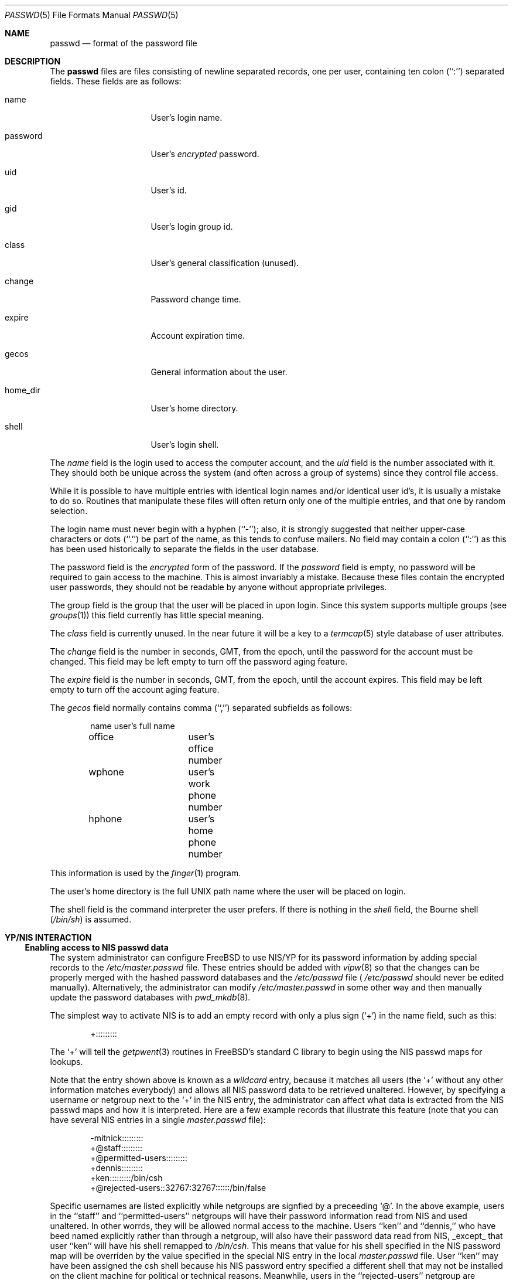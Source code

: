 .\" Copyright (c) 1988, 1991, 1993
.\"	The Regents of the University of California.  All rights reserved.
.\"
.\" Redistribution and use in source and binary forms, with or without
.\" modification, are permitted provided that the following conditions
.\" are met:
.\" 1. Redistributions of source code must retain the above copyright
.\"    notice, this list of conditions and the following disclaimer.
.\" 2. Redistributions in binary form must reproduce the above copyright
.\"    notice, this list of conditions and the following disclaimer in the
.\"    documentation and/or other materials provided with the distribution.
.\" 3. All advertising materials mentioning features or use of this software
.\"    must display the following acknowledgement:
.\"	This product includes software developed by the University of
.\"	California, Berkeley and its contributors.
.\" 4. Neither the name of the University nor the names of its contributors
.\"    may be used to endorse or promote products derived from this software
.\"    without specific prior written permission.
.\"
.\" THIS SOFTWARE IS PROVIDED BY THE REGENTS AND CONTRIBUTORS ``AS IS'' AND
.\" ANY EXPRESS OR IMPLIED WARRANTIES, INCLUDING, BUT NOT LIMITED TO, THE
.\" IMPLIED WARRANTIES OF MERCHANTABILITY AND FITNESS FOR A PARTICULAR PURPOSE
.\" ARE DISCLAIMED.  IN NO EVENT SHALL THE REGENTS OR CONTRIBUTORS BE LIABLE
.\" FOR ANY DIRECT, INDIRECT, INCIDENTAL, SPECIAL, EXEMPLARY, OR CONSEQUENTIAL
.\" DAMAGES (INCLUDING, BUT NOT LIMITED TO, PROCUREMENT OF SUBSTITUTE GOODS
.\" OR SERVICES; LOSS OF USE, DATA, OR PROFITS; OR BUSINESS INTERRUPTION)
.\" HOWEVER CAUSED AND ON ANY THEORY OF LIABILITY, WHETHER IN CONTRACT, STRICT
.\" LIABILITY, OR TORT (INCLUDING NEGLIGENCE OR OTHERWISE) ARISING IN ANY WAY
.\" OUT OF THE USE OF THIS SOFTWARE, EVEN IF ADVISED OF THE POSSIBILITY OF
.\" SUCH DAMAGE.
.\"
.\"     From: @(#)passwd.5	8.1 (Berkeley) 6/5/93
.\"	passwd.5,v 1.2 1994/09/20 22:44:37 wollman Exp
.\"
.Dd September 29, 1994
.Dt PASSWD 5
.Os
.Sh NAME
.Nm passwd
.Nd format of the password file
.Sh DESCRIPTION
The
.Nm passwd
files are files consisting of newline separated records, one per user,
containing ten colon (``:'') separated fields.  These fields are as
follows:
.Pp
.Bl -tag -width password -offset indent
.It name
User's login name.
.It password
User's
.Em encrypted
password.
.It uid
User's id.
.It gid
User's login group id.
.It class
User's general classification (unused).
.It change
Password change time.
.It expire
Account expiration time.
.It gecos
General information about the user.
.It home_dir
User's home directory.
.It shell
User's login shell.
.El
.Pp
The
.Ar name
field is the login used to access the computer account, and the
.Ar uid
field is the number associated with it.  They should both be unique
across the system (and often across a group of systems) since they
control file access.
.Pp
While it is possible to have multiple entries with identical login names
and/or identical user id's, it is usually a mistake to do so.  Routines
that manipulate these files will often return only one of the multiple
entries, and that one by random selection.
.Pp
The login name must never begin with a hyphen (``-''); also, it is strongly
suggested that neither upper-case characters or dots (``.'') be part
of the name, as this tends to confuse mailers.  No field may contain a
colon (``:'') as this has been used historically to separate the fields
in the user database.
.Pp
The password field is the
.Em encrypted
form of the password.
If the
.Ar password
field is empty, no password will be required to gain access to the
machine.  This is almost invariably a mistake.
Because these files contain the encrypted user passwords, they should
not be readable by anyone without appropriate privileges.
.Pp
The group field is the group that the user will be placed in upon login.
Since this system supports multiple groups (see
.Xr groups 1 )
this field currently has little special meaning.
.Pp
The
.Ar class
field is currently unused.  In the near future it will be a key to
a
.Xr termcap 5
style database of user attributes.
.Pp
The
.Ar change
field is the number in seconds,
.Dv GMT ,
from the epoch, until the
password for the account must be changed.
This field may be left empty to turn off the password aging feature.
.Pp
The
.Ar expire
field is the number in seconds,
.Dv GMT ,
from the epoch, until the
account expires.
This field may be left empty to turn off the account aging feature.
.Pp
The
.Ar gecos
field normally contains comma (``,'') separated subfields as follows:
.Pp
.Bd -unfilled -offset indent
name		user's full name
office		user's office number
wphone		user's work phone number
hphone		user's home phone number
.Ed
.Pp
This information is used by the
.Xr finger 1
program.
.Pp
The user's home directory is the full
.Tn UNIX
path name where the user
will be placed on login.
.Pp
The shell field is the command interpreter the user prefers.
If there is nothing in the
.Ar shell
field, the Bourne shell
.Pq Pa /bin/sh
is assumed.
.Sh YP/NIS INTERACTION
.Ss Enabling access to NIS passwd data
The system administrator can configure FreeBSD to use NIS/YP for
its password information by adding special records to the
.Pa /etc/master.passwd
file. These entries should be added with
.Xr vipw 8
so that the changes can be properly merged with the hashed
password databases and the
.Pa /etc/passwd
file (
.Pa /etc/passwd
should never be edited manually). Alternatively, the administrator
can modify
.Pa /etc/master.passwd
in some other way and then manually update the password databases with
.Xr pwd_mkdb 8 .
.Pp
The simplest way to activate NIS is to add an empty record
with only a plus sign (`+') in the name field, such as this:
.Bd -literal -offset indent
+:::::::::

.Ed
The `+' will tell the
.Xr getpwent 3
routines in FreeBSD's standard C library to begin using the NIS passwd maps
for lookups.
.Pp
Note that the entry shown above is known as a
.Pa wildcard
entry, because it matches all users (the `+' without any other information
matches everybody) and allows all NIS password data to be retrieved
unaltered. However, by
specifying a username or netgroup next to the `+' in the NIS
entry, the administrator can affect what data is extracted from the
NIS passwd maps and how it is interpreted. Here are a few example
records that illustrate this feature (note that you can have several
NIS entries in a single
.Pa master.passwd
file):
.Bd -literal -offset indent
-mitnick:::::::::
+@staff:::::::::
+@permitted-users:::::::::
+dennis:::::::::
+ken:::::::::/bin/csh
+@rejected-users::32767:32767::::::/bin/false

.Ed
Specific usernames are listed explicitly while netgroups are signfied
by a preceeding `@'. In the above example, users in the ``staff'' and
``permitted-users'' netgroups will have their password information
read from NIS and used unaltered. In other worrds, they will be allowed
normal access to the machine. Users ``ken'' and ``dennis,'' who have
beed named explicitly rather than through a netgroup, will also have
their password data read from NIS, _except_ that user ``ken'' will
have his shell remapped to
.Pa /bin/csh .
This means that value for his shell specified in the NIS password map
will be overriden by the value specified in the special NIS entry in
the local
.Pa master.passwd
file. User ``ken'' may have been assigned the csh shell because his
NIS password entry specified a different shell that may not be
installed on the client machine for political or technical reasons.
Meanwhile, users in the ``rejected-users'' netgroup are prevented
from logging in because their UIDs, GIDs and shells have been overridden
with invalid values.
.Pp
User ``mitnick'' will be be ignored entirely because his entry is
specified with a `-' instead of a `+'. A minus entry can be used
to block out certain NIS password entries completely; users who's
password data has been excluded in this way are not recognized by
the system at all. (Any overrides specified with minus entries are
also ignored since there is no point in processing override information
for a user that the system isn't going to recognize in the first place.)
In general, a minus entry is used to specifically exclude a user
who might otherwise be granted access because he happens to be a
member of an authorized netgroup. For example, if ``mitnick'' is
a member of the ``permitted-users'' netgroup and must, for whatever
the reason, be permitted to remain in that netgroup (possibly to
retain access to other machines within the domain), the admistrator
can still deny him access to a particular system with a minus entry.
Also, it is sometimes easier to explicitly list those users who aren't
allowed access rather than generate a possibly complicated list of
users who are allowed access and omit the rest.
.Pp
Note that the plus and minus entries are evaluated in order from
first to last with the first match taking precedence. This means
that the system will only use the first entry which matches a particular user.
If, for instance, we have a user ``foo'' who is a member of both the ``staff''
netgroup and the ``rejected-users'' netgroup, he will be admitted to
the system because the above example lists the entry for ``staff'' 
before the entry for ``rejected-users.'' If we reversed the order,
user ``foo'' would be flagged as a ``rejected-user'' instead and
denied access.
.Pp
Lastly, any NIS password database records that do not match against
at least one of the users or netgroups specified by the NIS access
entries in the
.Pa /etc/master.passwd
file will be ignored (along with any users specified using minus
entries). In our example shown above, we do not have a wildcard
entry at the end of the list; therefore, the system will not recognize
anyone except
``ken,'' ``dennis,'' the ``staff'' netgroup and the ``permitted-users''
netgroup as authorized users. The ``rejected-users'' netgroup will
be recognized but all members will have their shells remapped and
therefore be denied access.
All other NIS password records
will be ignored. The administrator may add a wildcard entry to the
end of the list such as:
.Bd -literal -offset indent
+:::::::::/usr/local/bin/go_away

.Ed
This entry acts as a catch-all for all users that don't match against
any of the other entries.
.Pa /usr/local/bin/go_away
can be a short shell script or program
that prints a message telling the user that he is not allowed access
to the system. This technique is sometimes userful when it is
desireable to have the system be able to recognize all users in a
particular NIS domain without necessarily granting them login access.
.Pp
The primary use of this
.Pa override
feature is to permit the administrator
to enforce access restrictions on NIS client systems. Users can be
granted access to one group of machines and denied access to other
machines simply by adding or removing them from a particular netgroup.
Since the netgroup database can also be accessed via NIS, this allows
access restrictions to be administered from a single location, namely
the NIS master server; once a host's access list has been set in
.Pa /etc/master.passwd ,
it need not be modified again unless new netgroups are created.
.Sh NOTES
.Ss Shadow passwords through NIS
FreeBSD uses a shadow password scheme: users' encrypted passwords
are stored only in
.Pa /etc/master.passwd
and
.Pa /etc/spwd.db ,
which are readable and writable only by the superuser. This is done
to prevent users from running the encrypted passwords through
password-guessing programs and gaining unauthorized access to
other users' accounts. NIS does not support a standard means of
password shadowing, which implies that placing your password data
into the NIS passwd maps totally defeats the security of FreeBSD's
password shadowing system.
.Pp
FreeBSD provides a few special features to help get around this
problem. It is possible to implement password shawdowing between
FreeBSD NIS clients and FreeBSD NIS servers. The
.Xr getpwent 3
routines will search for a
.Pa master.passwd.byname
and
.Pa master.passwd.byuid
maps which should contain the same data found in the
.Pa /etc/master.passwd
file. If the maps exist, FreeBSD will attempt to use them for user
authentication instead of the standard
.Pa passwd.byname
and
.Pa passwd.byuid
maps. FreeBSD's
.Xr ypserv 8
will also check client requests to make sure they originate on a
privileged port. Since only the superuser is allowed to bind to
a privileged port, the server can tell if the requesting user
is the superuser; all requests from non-privileged users to access
the
.Pa master.passwd
maps will be refused. Since all user authentication programs run
with superuser privilege, they should have the required access to
users' encrypted password data while normal users will only
be allowed access to the standard
.Pa passwd
maps which contain no password information.
.Pp
Note that this feature cannot be used in an environment with
non-FreeBSD systems. Note also that a truly determined user with
unrestricted access to your network could still compromise the
.Pa master.passwd
maps.
.Ss UID and GID remapping with NIS overrides
Unlike SunOS and other operating systems that use Sun's NIS code,
FreeBSD allows the user to override
.Pa all
of the fields in a user's NIS
.Pa passwd
entry.
For example, consider the following
.Pa /etc/master.passwd
entry:
.Bd -literal -offset indent
+@foo-users:???:666:666:0:0:0:Bogus user:/home/bogus:/bin/bogus

.Ed
This entry will cause all users in the `foo-users' netgroup to
have
.Pa all
of their password information overriden, including UIDs,
GIDs and passwords. The result is that all `foo-users' will be
locked out of the system, since their passwords will be remapped
to invalid values.
.Pp
This is important to remember because most people are accustomed to
using an NIS wildcard entry that looks like this:
.Bd -literal -offset indent
+:*:0:0:::

.Ed
This often leads to new FreeBSD admins choosing NIS entries for their
.Pa master.passwd
files that look like this:
.Bd -literal -offset indent
+:*:0:0::::::

.Ed
Or worse, this
.Bd -literal -offset indent
+::0:0::::::

.Ed
.Pa DO _NOT_ PUT ENTRIES LIKE THIS IN YOUR
.Nm master.passwd
.Pa FILE!!
The first tells FreeBSD to remap all passwords to `*' (which
will prevent anybody from logging in) and to remap all UIDs and GIDs
to 0 (which will make everybody appear to be the superuser). The
second case just maps all UIDs and GIDs to 0, which means that
.Pa all users will appear to be root!
.Pp
.Ss Compatibility of NIS override evaluation
When Sun originally added NIS support to their
.Xr getpwent 3
routines, they took into account the fact that the SunOS password
.Pa /etc/passwd
file is in plain ASCII format. The SunOS documentation claims that
adding a '+' entry to the password file causes the contents of
the NIS password database to be 'inserted' at the position in
the file where the '+' entry appears. If, for example, the
administrator places the +:::::: entry in the middle of
.Pa /etc/passwd,
then the entire contents of the NIS password map would appear
as though it had been copied into the middle of the password
file. If the administrator places the +:::::: entry at both the
middle and the end of
.Pa /etc/passwd ,
then the NIS password map would appear twice: once in the middle
of the file and once at the end. (By using override entries
instead of simple wildcards, other combinations could be achieved.)
.Pp
By contrast, FreeBSD does not have a single ASCII password file: it
has a hashed password database. This database does not have an
easily-defined beginning, middle or end, which makes it very hard
to design a scheme that is 100% compatible with SunOS. For example,
the
.Fn getpwnam
and
.Fn getpwuid
functions in FreeBSD are designed to do direct queries to the
hash database rather than a linear search. This approach is faster
on systems where the password database is large. However, when
using direct database queries, the system does not know or care
about the order of the original password file, and therefore
it cannot easily apply the same override logic used by SunOS.
.Pp
Instead, FreeBSD groups all the NIS override entries together
and constructs a filter out of them. Each NIS password entry
is compared against the override filter exactly once and 
treated accordingly: if the filter allows the entry through
unaltered, it's treated unaltered; if the filter calls for remapping
of fields, then fields are remapped; if the filter calls for
explicit exclusion (i.e. the entry matches a '-' override),
the entry is ignored; if the entry doesn't match against any
of the filter specifications, it's discarded.
.Pp
Again, note that the NIS '+' and '-' entries
themselves are handled in the order in which they were specified
in the
.Pa /etc/master.passwd
file since doing otherwise would lead to unpredicable behavior.
.Pp
The end result is that FreeBSD's provides a very close approximation
of SunOS's behavior while maintaining the database paradigm, though the
.Xr getpwent 3
functions do behave somewhat differently that their SunOS counterparts.
The primary differences are:
.Bl -bullet -offset indent
.It
Each NIS password map record can be mapped into the password
local password space only once.
.It
The placement of the NIS '+' and '-' entries does not necessarily
affect where NIS password records will be mapped into
the password space.
.El
.Pp
In %99 of all FreeBSD configurations, NIS client behavior will be
indistinguishable from that of SunOS or other similar systems. Even
so, users should be aware of these architctural differences.
.Pp
.Ss Using groups instead of netgroups for NIS overrides
FreeBSD offers the capability to do override matching based on
user groups rather than netgroups. If, for example, an NIS entry
is specified as:
.Bd -literal -offset indent
+@operator:::::::::

.Ed
the system will first try to match users against a netgroup called
`operator.' If an `operator' netgroup doesn't exist, the system
will try to match users against the normal `operator' group
instead. 
.Ss Changes in behavior from older versions of FreeBSD
There have been several bug fixes and improvements in FreeBSD's
NIS/YP handling, some of which have caused changes in behavior.
While the behavior changes are generally positive, it is important
that users and system administrators be aware of them:
.Bl -enum -offset indent
.It
In versions prior to 2.0.5, reverse lookups (i.e. using
.Fn getpwuid )
would not have overrides applied, which is to say that it
was possible for
.Fn getpwuid
to return a login name that
.Fn getpwnam
would not recognize. This has been fixed: overrides specified
in
.Pa /etc/master.passwd
now apply to all
.Xr getpwent 3
functions.
.It
Prior to FreeBSD 2.0.5, netgroup overrides did not work at
all, largely because FreeBSD did not have support for reading
netgroups through NIS. Again, this has been fixed, and
netgroups can be specified just as in SunOS and similar NIS-capable
systems.
.It
FreeBSD now has NIS server capabilities and supports the use
of
.Pa master.passwd
NIS maps in addition to the standard Sixth Edition format
.Pa passwd
maps.
This means that you can specify change, expiration and class
information through NIS, provided you use a FreeBSD system as
the NIS server.
.El
.Sh FILES
.Bl -tag -width /etc/master.passwd -compact
.It Pa /etc/passwd
ASCII password file, with passwords removed
.It Pa /etc/pwd.db
.Xr db 3 -format
password database, with passwords removed
.It Pa /etc/master.passwd
ASCII password file, with passwords intact
.It Pa /etc/spwd.db
.Xr db 3 -format
password database, with passwords intact
.El
.Sh SEE ALSO
.Xr adduser 8 ,
.Xr chpass 1 ,
.Xr getpwent 3 ,
.Xr login 1 ,
.Xr passwd 1 ,
.Xr pwd_mkdb 8 ,
.Xr vipw 8 ,
.Xr yp 4
.Sh BUGS
User information should (and eventually will) be stored elsewhere.
.Pp
The YP/NIS password database makes encrypted passwords visible to
ordinary users, thus making password cracking easier unless you use
shadow passwords with the
.Pa master.passwd
maps and FreeBSD's
.Xr ypserv 8
server.
.Pp
Unless you're using FreeBSD's
.Xr ypserv 8 ,
which supports the use of
.Pa master.passwd
stype maps,
the YP/NIS password database will be in old-style (Sixth Edition) format,
which means that site-wide values for user login class, password
expiration date, and other fields present in the current format
will not be available when a FreeBSD system is used as a client with
a standard NIS server.
.Sh COMPATIBILITY
The password file format has changed since 4.3BSD.
The following awk script can be used to convert your old-style password
file into a new style password file.
The additional fields
.Dq class ,
.Dq change
and
.Dq expire
are added, but are turned off by default.
Class is currently not implemented, but change and expire are; to set them,
use the current day in seconds from the epoch + whatever number of seconds
of offset you want.
.Bd -literal -offset indent
BEGIN { FS = ":"}
{ print $1 ":" $2 ":" $3 ":" $4 "::0:0:" $5 ":" $6 ":" $7 }
.Ed
.Sh HISTORY
A
.Nm
file format appeared in
.At v6 .
The YP/NIS functionality is modeled after
.Tn SunOS
and first appeared in
.Tn FreeBSD
1.1.  The override capability is new in
.Tn FreeBSD
2.0.  The override capability was updated to properly support netgroups
in
.Tn FreeBSD
2.0.5

